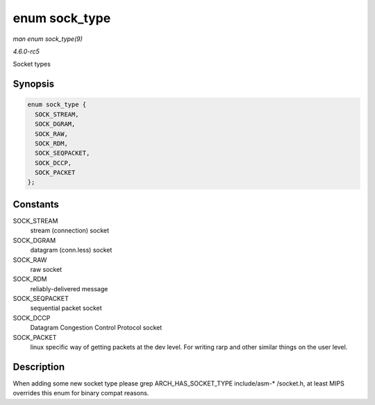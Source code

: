 .. -*- coding: utf-8; mode: rst -*-

.. _API-enum-sock-type:

==============
enum sock_type
==============

*man enum sock_type(9)*

*4.6.0-rc5*

Socket types


Synopsis
========

.. code-block:: c

    enum sock_type {
      SOCK_STREAM,
      SOCK_DGRAM,
      SOCK_RAW,
      SOCK_RDM,
      SOCK_SEQPACKET,
      SOCK_DCCP,
      SOCK_PACKET
    };


Constants
=========

SOCK_STREAM
    stream (connection) socket

SOCK_DGRAM
    datagram (conn.less) socket

SOCK_RAW
    raw socket

SOCK_RDM
    reliably-delivered message

SOCK_SEQPACKET
    sequential packet socket

SOCK_DCCP
    Datagram Congestion Control Protocol socket

SOCK_PACKET
    linux specific way of getting packets at the dev level. For writing
    rarp and other similar things on the user level.


Description
===========

When adding some new socket type please grep ARCH_HAS_SOCKET_TYPE
include/asm-* /socket.h, at least MIPS overrides this enum for binary
compat reasons.


.. ------------------------------------------------------------------------------
.. This file was automatically converted from DocBook-XML with the dbxml
.. library (https://github.com/return42/sphkerneldoc). The origin XML comes
.. from the linux kernel, refer to:
..
.. * https://github.com/torvalds/linux/tree/master/Documentation/DocBook
.. ------------------------------------------------------------------------------
